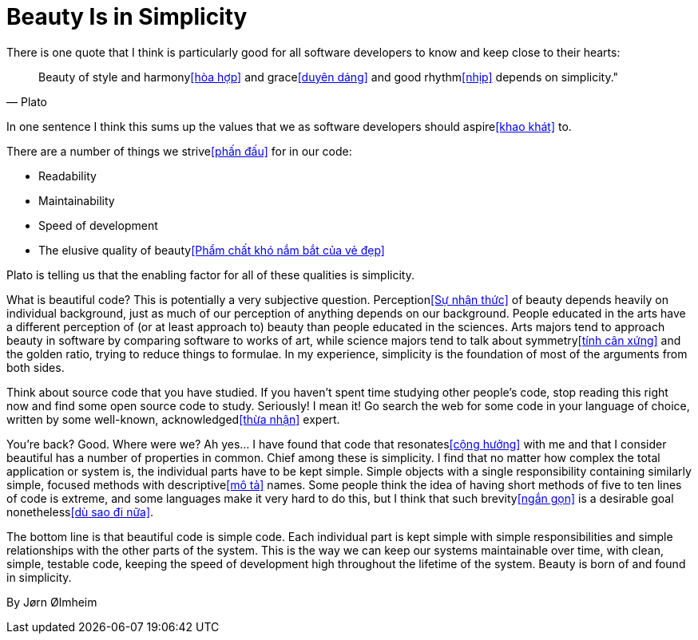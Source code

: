 = Beauty Is in Simplicity

There is one quote that I think is particularly good for all software developers to know and keep close to their hearts:

"Beauty of style and harmony<<hòa hợp>> and grace<<duyên dáng>> and good rhythm<<nhịp>> depends on simplicity.""
-- Plato

In one sentence I think this sums up the values that we as software developers should aspire<<khao khát>> to.

There are a number of things we strive<<phấn đấu>> for in our code:

- Readability
- Maintainability
- Speed of development
- The elusive quality of beauty<<Phẩm chất khó nắm bắt của vẻ đẹp>>

Plato is telling us that the enabling factor for all of these qualities is simplicity.

What is beautiful code? This is potentially a very subjective question. Perception<<Sự nhận thức>> of beauty depends heavily on individual background, just as much of our perception of anything depends on our background. People educated in the arts have a different perception of (or at least approach to) beauty than people educated in the sciences. Arts majors tend to approach beauty in software by comparing software to works of art, while science majors tend to talk about symmetry<<tính cân xứng>> and the golden ratio, trying to reduce things to formulae. In my experience, simplicity is the foundation of most of the arguments from both sides.

Think about source code that you have studied. If you haven't spent time studying other people's code, stop reading this right now and find some open source code to study. Seriously! I mean it! Go search the web for some code in your language of choice, written by some well-known, acknowledged<<thừa nhận>> expert.

You're back? Good. Where were we? Ah yes... I have found that code that resonates<<cộng hưởng>> with me and that I consider beautiful has a number of properties in common. Chief among these is simplicity. I find that no matter how complex the total application or system is, the individual parts have to be kept simple. Simple objects with a single responsibility containing similarly simple, focused methods with descriptive<<mô tả>> names. Some people think the idea of having short methods of five to ten lines of code is extreme, and some languages make it very hard to do this, but I think that such brevity<<ngắn gọn>> is a desirable goal nonetheless<<dù sao đi nữa>>.

The bottom line is that beautiful code is simple code. Each individual part is kept simple with simple responsibilities and simple relationships with the other parts of the system. This is the way we can keep our systems maintainable over time, with clean, simple, testable code, keeping the speed of development high throughout the lifetime of the system.
Beauty is born of and found in simplicity.

By Jørn Ølmheim